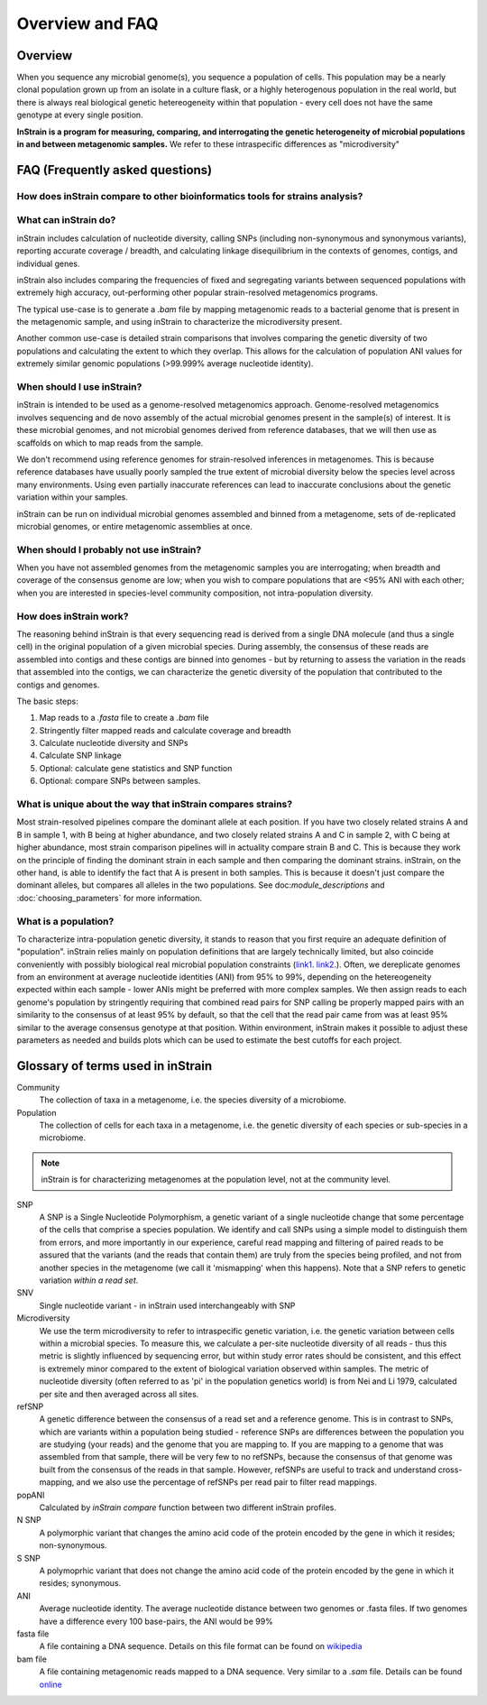 Overview and FAQ
========

Overview
------------

When you sequence any microbial genome(s), you sequence a population of cells. This population may be a nearly clonal population grown up from an isolate in a culture flask, or a highly heterogenous population in the real world, but there is always real biological genetic hetereogeneity within that population - every cell does not have the same genotype at every single position.

**InStrain is a program for measuring, comparing, and interrogating the genetic heterogeneity of microbial populations in and between metagenomic samples.** We refer to these intraspecific differences as "microdiversity"


FAQ (Frequently asked questions)
----------------

How does inStrain compare to other bioinformatics tools for strains analysis?
+++++++++++++++

.. figure:: images/Figure0_v1.3.png
  :width: 800px
  :align: center

What can inStrain do?
+++++++++++++++

inStrain includes calculation of nucleotide diversity, calling SNPs (including non-synonymous and synonymous variants), reporting accurate coverage / breadth, and calculating linkage disequilibrium in the contexts of genomes, contigs, and individual genes.

inStrain also includes comparing the frequencies of fixed and segregating variants between sequenced populations with extremely high accuracy, out-performing other popular strain-resolved metagenomics programs.

The typical use-case is to generate a `.bam` file by mapping metagenomic reads to a bacterial genome that is present in the metagenomic sample, and using inStrain to characterize the microdiversity present.

Another common use-case is detailed strain comparisons that involves comparing the genetic diversity of two populations and calculating the extent to which they overlap. This allows for the calculation of population ANI values for extremely similar genomic populations (>99.999% average nucleotide identity).

.. seealso::
  :doc:`installation`
    To get started using the program
  :doc:`module_descriptions`
    For descriptions of what the modules can do
  :doc:`example_output`
    To view example output
  :doc:`preparing_input`
    For information on how to prepare data for inStrain
  :doc:`choosing_parameters`
    For detailed information on how to make sure inStrain is running correctly

When should I use inStrain?
+++++++++++++++

inStrain is intended to be used as a genome-resolved metagenomics approach. Genome-resolved metagenomics involves sequencing and  de novo assembly of the actual microbial genomes present in the sample(s) of interest. It is these microbial genomes, and not microbial genomes derived from reference databases, that we will then use as scaffolds on which to map reads from the sample.

We don't recommend using reference genomes for strain-resolved inferences in metagenomes. This is because reference databases have usually poorly sampled the true extent of microbial diversity below the species level across many environments. Using even partially inaccurate references can lead to inaccurate conclusions about the genetic variation within your samples.

inStrain can be run on individual microbial genomes assembled and binned from a metagenome, sets of de-replicated microbial genomes, or entire metagenomic assemblies at once.

When should I probably not use inStrain?
+++++++++++++++

When you have not assembled genomes from the metagenomic samples you are interrogating; when breadth and coverage of the consensus genome are low; when you wish to compare populations that are <95% ANI with each other; when you are interested in species-level community composition, not intra-population diversity.

How does inStrain work?
+++++++++++++++

The reasoning behind inStrain is that every sequencing read is derived from a single DNA molecule (and thus a single cell) in the original population of a given microbial species. During assembly, the consensus of these reads are assembled into contigs and these contigs are binned into genomes - but by returning to assess the variation in the reads that assembled into the contigs, we can characterize the genetic diversity of the population that contributed to the contigs and genomes.

The basic steps:

1. Map reads to a `.fasta` file to create a `.bam` file

2. Stringently filter mapped reads and calculate coverage and breadth

3. Calculate nucleotide diversity and SNPs

4. Calculate SNP linkage

5. Optional: calculate gene statistics and SNP function

6. Optional: compare SNPs between samples.

What is unique about the way that inStrain compares strains?
+++++++++++++++

Most strain-resolved pipelines compare the dominant allele at each position. If you have two closely related strains A and B in sample 1, with B being at higher abundance, and two closely related strains A and C in sample 2, with C being at higher abundance, most strain comparison pipelines will in actuality compare strain B and C. This is because they work on the principle of finding the dominant strain in each sample and then comparing the dominant strains. inStrain, on the other hand, is able to identify the fact that A is present in both samples. This is because it doesn't just compare the dominant alleles, but compares all alleles in the two populations. See doc:`module_descriptions` and :doc:`choosing_parameters` for more information.

What is a population?
+++++++++++++++

To characterize intra-population genetic diversity, it stands to reason that you first require an adequate definition of "population". inStrain relies mainly on population definitions that are largely technically limited, but also coincide conveniently with possibly biological real microbial population constraints (`link1
<https://msystems.asm.org/content/5/1/e00731-19>`_. `link2 <https://www.nature.com/articles/s41467-018-07641-9>`_.). Often, we dereplicate genomes from an environment at average nucleotide identities (ANI) from 95% to 99%, depending on the hetereogeneity expected within each sample - lower ANIs might be preferred with more complex samples. We then assign reads to each genome's population by stringently requiring that combined read pairs for SNP calling be properly mapped pairs with an similarity to the consensus of at least 95% by default, so that the cell that the read pair came from was at least 95% similar to the average consensus genotype at that position. Within environment, inStrain makes it possible to adjust these parameters as needed and builds plots which can be used to estimate the best cutoffs for each project.

Glossary of terms used in inStrain
------------

Community
  The collection of taxa in a metagenome, i.e. the species diversity of a microbiome.

Population
  The collection of cells for each taxa in a metagenome, i.e. the genetic diversity of each species or sub-species in a microbiome.

.. note::
  inStrain is for characterizing metagenomes at the population level, not at the community level.

SNP
  A SNP is a Single Nucleotide Polymorphism, a genetic variant of a single nucleotide change that some percentage of the cells that comprise a species population. We identify and call SNPs using a simple model to distinguish them from errors, and more importantly in our experience, careful read mapping and filtering of paired reads to be assured that the variants (and the reads that contain them) are truly from the species being profiled, and not from another species in the metagenome (we call it 'mismapping' when this happens). Note that a SNP refers to genetic variation *within a read set*.

SNV
  Single nucleotide variant - in inStrain used interchangeably with SNP

Microdiversity
  We use the term microdiversity to refer to intraspecific genetic variation, i.e. the genetic variation between cells within a microbial species. To measure this, we calculate a per-site nucleotide diversity of all reads - thus this metric is slightly influenced by sequencing error, but within study error rates should be consistent, and this effect is extremely minor compared to the extent of biological variation observed within samples. The metric of nucleotide diversity (often referred to as 'pi' in the population genetics world) is from Nei and Li 1979, calculated per site and then averaged across all sites.

refSNP
  A genetic difference between the consensus of a read set and a reference genome. This is in contrast to SNPs, which are variants within a population being studied - reference SNPs are differences between the population you are studying (your reads) and the genome that you are mapping to. If you are mapping to a genome that was assembled from that sample, there will be very few to no refSNPs, because the consensus of that genome was built from the consensus of the reads in that sample. However, refSNPs are useful to track and understand cross-mapping, and we also use the percentage of refSNPs per read pair to filter read mappings.

popANI
  Calculated by `inStrain compare` function between two different inStrain profiles.

N SNP
  A polymorphic variant that changes the amino acid code of the protein encoded by the gene in which it resides; non-synonymous.

S SNP
  A polymoprhic variant that does not change the amino acid code of the protein encoded by the gene in which it resides; synonymous.

ANI
  Average nucleotide identity. The average nucleotide distance between two genomes or .fasta files. If two genomes have a difference every 100 base-pairs, the ANI would be 99%

fasta file
  A file containing a DNA sequence. Details on this file format can be found on `wikipedia <https://en.wikipedia.org/wiki/FASTA_format>`_

bam file
  A file containing metagenomic reads mapped to a DNA sequence. Very similar to a `.sam` file. Details can be found `online <https://samtools.github.io/hts-specs/SAMv1.pdf>`_
